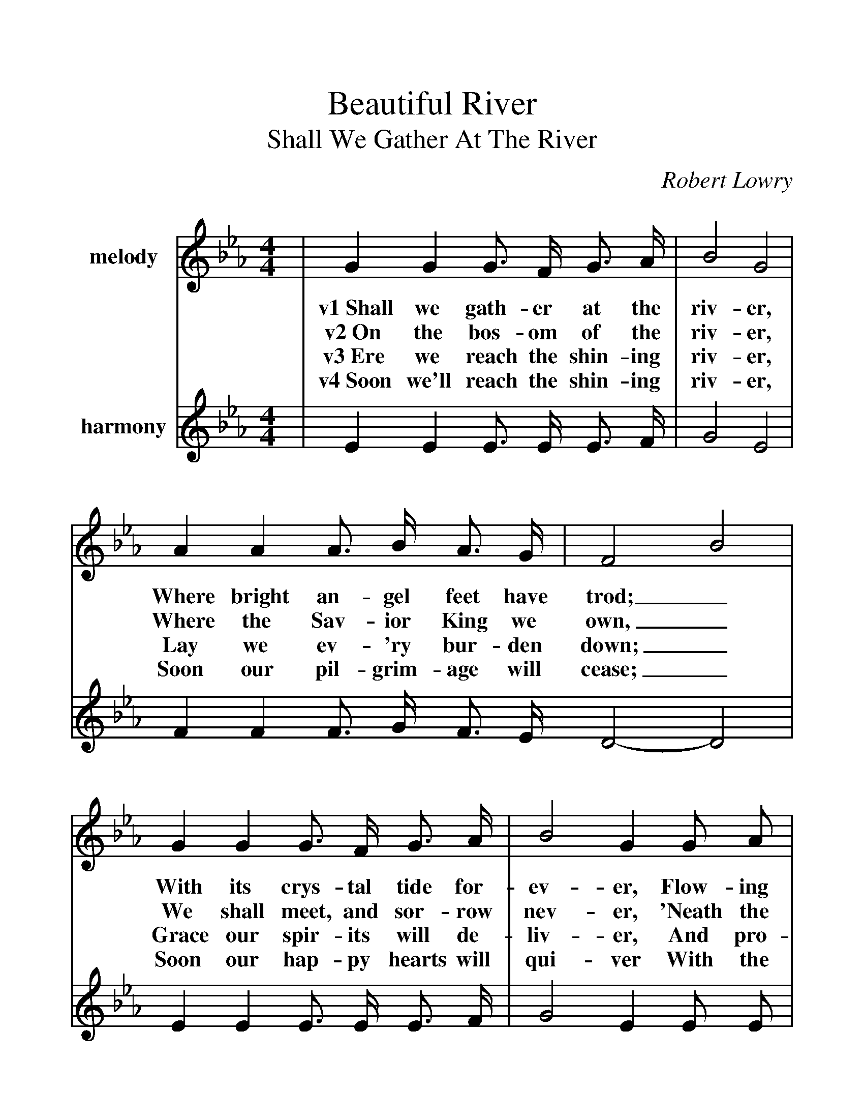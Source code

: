 %%scale 1.2
%%barsperstaff 4
X:1
T:Beautiful River
T:Shall We Gather At The River
C:Robert Lowry
M:4/4
L:1/4
K:Eb
%%staves{RH1 RH2}
V:RH1 clef=treble name="melody"
|G G G3/4 F/4 G3/4 A/4|B2 G2
w:v1~Shall we gath-er at the riv-er,
w:v2~On the bos-om of the riv-er,
w:v3~Ere we reach the shin-ing riv-er,
w:v4~Soon we'll reach the shin-ing riv-er,
V:RH2 clef=treble name="harmony"
|E E E3/4 E/4 E3/4 F/4|G2 E2
V:RH1
|A A A3/4 B/4 A3/4 G/4|F2 B2
w:Where bright an-gel feet have trod;_
w:Where the Sav-ior King we own,_
w:Lay we ev-'ry bur-den down;_
w:Soon our pil-grim-age will cease;_
V:RH2
|F F F3/4 G/4 F3/4 E/4 D2-D2
V:RH1
|G G G3/4 F/4 G3/4 A/4|B2 G G/2 A/2
w:With its crys-tal tide for-ev-er, Flow-ing
w:We shall meet, and sor-row nev-er, 'Neath the
w:Grace our spir-its will de-liv-er, And pro-
w:Soon our hap-py hearts will qui-ver With the
V:RH2
|E E E3/4 E/4 E3/4 F/4|G2 E E/2 E/2
V:RH1
|F F/2G/2 A G/2F/2|E4||
w:by the_ throne of_ God?
w:glo-ry_ of the_ throne.
w:vide a_ robe and_ crown.
w:mel-o_dy of_ peace.
V:RH2
|D D/2E/2 F E/2D/2|E4||
V:RH1
|c c e3/4 d/4 e3/4 c/4|B2 G3/2 G/2
w:ch~Yes, we'll ga-ther at the riv-er, The
V:RH2
|E E E3/4 E/4 E3/4 A/4|G2 E3/2 E/2
V:RH1
|A3/4 G/4 A3/4 G/4 A3/4 G/4 A/2F/2|G2 B2
w:beau-ti-ful, the beau-ti-ful_ riv-er,
V:RH2
|F3/4 =E/4 F3/4 E/4 F3/4 E/4 F/2D/2|E2 G2
V:RH1
|c3/4 c/4 c3/4 c/4 e3/4d/4 e3/4 c/4|B2 G G
w:Gath-er with the saints_ at the riv-er That
V:RH2
|A3/4 A/4 A3/4 A/4 A3/4-A/4 A3/4 A/4|G2 E E
V:RH1
|F F3/4 G/4 A G/2F/2|E4||
w:flows by the throne of_ God.
V:RH2
|D D3/4 E/4 F E/2D/2|E4||
